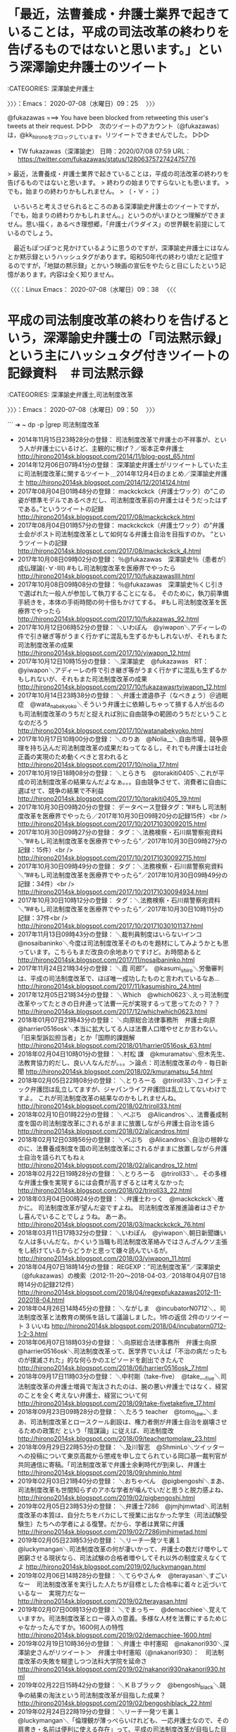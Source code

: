 #+TODO: TODO EDITEING | DONE
* 「最近，法曹養成・弁護士業界で起きていることは，平成の司法改革の終わりを告げるものではないと思います。」という深澤諭史弁護士のツイート
  :LOGBOOK:
  CLOCK: [2020-07-08 水 09:25]--[2020-07-08 水 09:50] =>  0:25
  :END:

:CATEGORIES: 深澤諭史弁護士

〉〉〉：Emacs： 2020-07-08（水曜日）09：25　 〉〉〉

@fukazawas ===> You have been blocked from retweeting this user's tweets at their request.  
▷▷▷　次のツイートのアカウント（@fukazawas）は，@kk_hironoをブロックしています。リツイートできませんでした。 ▷▷▷  

- TW fukazawas（深澤諭史） 日時：2020/07/08 07:59 URL： https://twitter.com/fukazawas/status/1280637572742475776  

> 最近，法曹養成・弁護士業界で起きていることは，平成の司法改革の終わりを告げるものではないと思います。  
> 終わりの始まりですらないとも思います。  
> でも，始まりの終わりかもしれません。  
> （・∀・；）  

　いろいろと考えさせられるところのある深澤諭史弁護士のツイートですが，「でも，始まりの終わりかもしれません。」というのがいまひとつ理解ができません。思い描く，あるべき理想郷，「弁護士パラダイス」の世界観を前提にしているのでしょう。

　最近もぽつぽつと見かけているように思うのですが，深澤諭史弁護士にはなんとか黙示録というハッシュタグがあります。昭和50年代の終わり頃だと記憶するのですが，「地獄の黙示録」とかいう映画の宣伝をやたらと目にしたという記憶があります。内容は全く知りません。

〈〈〈：Linux Emacs： 2020-07-08（水曜日）09：38 　〈〈〈

* 平成の司法制度改革の終わりを告げるという，深澤諭史弁護士の「司法黙示録」という主にハッシュタグ付きツイートの記録資料　＃司法黙示録
  :LOGBOOK:
  CLOCK: [2020-07-08 水 13:02]--[2020-07-08 水 17:29] =>  4:27
  CLOCK: [2020-07-08 水 09:50]
  :END:

:CATEGORIES: 深澤諭史弁護士,司法制度改革

〉〉〉：Emacs： 2020-07-08（水曜日）09：50　 〉〉〉

```
➜  ~ dp -p |grep 司法制度改革
 - 2014年11月15日23時28分の登録： 司法制度改革で弁護士の不祥事が、という人が弁護士にいるけど、主観的に稼げ\nなくなったら不正を働くような人たちがそろっていた業界だったというのだろう\nか？／坂本正幸弁護士 http://hirono2014sk.blogspot.com/2014/11/blog-post_65.html
 - 2014年12月06日07時41分の登録： 深澤諭史弁護士がリツイートしていた主に司法制度改革に関するツイート\n＿2014年12月4日のまとめ／深澤諭史弁護士 http://hirono2014sk.blogspot.com/2014/12/2014124.html
 - 2017年08月04日01時48分の登録： mackckckck（弁護士ワック）の”この姿が標準モデルであるべきだし、司法制度改革前の弁護士はそうだったはずである。”というツイートの記録 http://hirono2014sk.blogspot.com/2017/08/mackckckck.html
 - 2017年08月04日01時57分の登録： mackckckck（弁護士ワック）の”弁護士会がポスト司法制度改革として如何なる弁護士自治を目指すのか。 ”というツイートの記録 http://hirono2014sk.blogspot.com/2017/08/mackckckck_4.html
 - 2017年10月08日09時02分の登録： ％@fukazawas　深澤諭史％（患者が）成仏理論(･∀･llll) #もし司法制度改革を医療界でやったら http://hirono2014sk.blogspot.com/2017/10/fukazawasllll.html
 - 2017年10月08日09時08分の登録： ％@fukazawas　深澤諭史％くじ引きで選ばれた一般人が参加して執刀することになる。 そのために，執刀前準備手続きを，本体の手術時間の何十倍もかけてする。 #もし司法制度改革を医療界でやったら http://hirono2014sk.blogspot.com/2017/10/fukazawas_92.html
 - 2017年10月12日06時52分の登録： ＼いわぽん　@yiwapon＼アディーレの件で引き継ぎ等がうまく行かずに混乱も生ずるかもしれないが、それもまた司法制度改革の成果 http://hirono2014sk.blogspot.com/2017/10/yiwapon_12.html
 - 2017年10月12日10時15分の登録： ＼深澤諭史　@fukazawas　RT：　@yiwapon＼アディーレの件で引き継ぎ等がうまく行かずに混乱も生ずるかもしれないが、それもまた司法制度改革の成果 http://hirono2014sk.blogspot.com/2017/10/fukazawasrtyiwapon_12.html
 - 2017年10月14日23時38分の登録： ＼弁護士渡邉恭子（なべきょう）＠過眠症　@wata_nabekyo_ko＼そういう弁護士に依頼しちゃって損する人が出るのも司法制度改革のうちだと捉えれば別に自由競争の範囲のうちだということなのだろう http://hirono2014sk.blogspot.com/2017/10/watanabekyoko.html
 - 2017年10月17日10時00分の登録： ＼のりあ　@Nolia__＼自由市場，競争原理を持ち込んだ司法制度改革の成果だねってなるし，それでも弁護士は社会正義の実現のため動くべきと言われると http://hirono2014sk.blogspot.com/2017/10/nolia_17.html
 - 2017年10月19日18時08分の登録： ＼とらきち　@torakiti0405＼これが平成の司法制度改革の結果なんだよなぁ。。。自由競争させて、消費者に自由に選ばせて、競争の結果で不利益 http://hirono2014sk.blogspot.com/2017/10/torakiti0405_19.html
 - 2017年10月30日09時20分の登録： データベース登録タグ：”##もし司法制度改革を医療界でやったら／2017年10月30日09時20分の記録15件）<br /> http://hirono2014sk.blogspot.com/2017/10/20171030092015.html
 - 2017年10月30日09時27分の登録： タグ：＼法務検察・石川県警察宛資料＼”##もし司法制度改革を医療界でやったら”／2017年10月30日09時27分の記録：15件）<br /> http://hirono2014sk.blogspot.com/2017/10/20171030092715.html
 - 2017年10月30日09時49分の登録： タグ：＼法務検察・石川県警察宛資料＼”##もし司法制度改革を医療界でやったら”／2017年10月30日09時49分の記録：34件）<br /> http://hirono2014sk.blogspot.com/2017/10/20171030094934.html
 - 2017年10月30日10時12分の登録： タグ：＼法務検察・石川県警察宛資料＼”##もし司法制度改革を医療界でやったら”／2017年10月30日10時11分の記録：37件<br /> http://hirono2014sk.blogspot.com/2017/10/20171030101137.html
 - 2017年11月13日09時43分の登録： ＼裁判員制度はいらないインコ　@nosaibaninko＼今度は司法制度改革そのものを題材にしてみようかとも思っています。こちらもまだ改良の余地ありですけど。お時間あると http://hirono2014sk.blogspot.com/2017/11/nosaibaninko.html
 - 2017年11月24日21時34分の登録： ＼霞 司郎㌥　@kasumi_shiro＼労働審判は、平成の司法制度改革で、ほぼ唯一成功したものと言われているなあ… http://hirono2014sk.blogspot.com/2017/11/kasumishiro_24.html
 - 2017年12月05日21時34分の登録： ＼Which　@which0623＼えっ司法制度改革やってたときの日弁連って法曹一元が実現するって思ってたの？？？ http://hirono2014sk.blogspot.com/2017/12/whichwhich0623.html
 - 2018年01月07日21時43分の登録： ＼向原総合法律事務所　弁護士向原　@harrier0516osk＼本当に拡大してる人は法曹人口増やせとか言わない。\n司法制度改革では「旧来型訴訟担当者」とか「国際的課題解 http://hirono2014sk.blogspot.com/2018/01/harrier0516osk_63.html
 - 2018年02月04日10時01分の登録： ＼村松 謙　@kmuramatsu＼但木先生、法教育協力的だし、良い人なんだが。。。＞論点：司法制度改革の今 - 毎日新聞 http://hirono2014sk.blogspot.com/2018/02/kmuramatsu_54.html
 - 2018年02月05日22時08分の登録： ＼とりろーる　@triroll33＼コインチェック弁護団は乱立してますが、ジャパンライフ弁護団は乱立してないわけですよ。 これが司法制度改革の結果なのかもしれませんね。 http://hirono2014sk.blogspot.com/2018/02/triroll33.html
 - 2018年02月10日01時22分の登録： ＼ぺぷち　@Alicandros＼\n\n教育なんて将来の人材を左右する点において自治の根幹なのに、法曹養成制度を国の司法制度改革にされるがままに放置しながら弁護士自治を語ら http://hirono2014sk.blogspot.com/2018/02/alicandros.html
 - 2018年02月12日03時56分の登録： ＼ぺぷち　@Alicandros＼自治の根幹なのに、法曹養成制度を国の司法制度改革にされるがままに放置しながら弁護士自治を語られてもねぇ http://hirono2014sk.blogspot.com/2018/02/alicandros_12.html
 - 2018年02月22日19時28分の登録： ＼とりろーる　@triroll33＼\n\n司法制度改革で多様な弁護士が誕生する理想世界を夢に描いていたとして、その多様な弁護士像を実現するには会費が高すぎるとは考えなかった http://hirono2014sk.blogspot.com/2018/02/triroll33_22.html
 - 2018年03月04日00時24分の登録： ＼弁護士わっく　@mackckckck＼確かに。 司法制度改革が望んだ姿ですよね。 司法制度改革推進論者はさぞかし喜んでいることでしょうね。 あーあ。 http://hirono2014sk.blogspot.com/2018/03/mackckckck_76.html
 - 2018年03月11日17時32分の登録： ＼いわぽん　@yiwapon＼朝日新聞嫌いな人は多いんだな。かくいう当職も司法制度改革絡みではさんざんクソ主張をし続けているからどうかと思って嫌々読んでいるが。 http://hirono2014sk.blogspot.com/2018/03/yiwapon_11.html
 - 2018年04月07日18時14分の登録： REGEXP：”司法制度改革”／深澤諭史（@fukazawas）の検索（2012-11-20〜2018-04-03／2018年04月07日18時14分の記録212件） http://hirono2014sk.blogspot.com/2018/04/regexpfukazawas2012-11-202018-04.html
 - 2018年04月26日14時45分の登録： ＼ながしま　@incubatorN0712＼\n\n今日の大学院では、司法制度改革と法教育の関係を話して議論しました。\n1件の返信 2件のリツイート 3 いいね\n http://hirono2014sk.blogspot.com/2018/04/incubatorn0712-1-2-3.html
 - 2018年06月07日18時03分の登録： ＼向原総合法律事務所　弁護士向原　@harrier0516osk＼司法制度改革って、医学界でいえば「不治の病だったものが撲滅された」的な何らかのエピソードを創出できたんで http://hirono2014sk.blogspot.com/2018/06/harrier0516osk_7.html
 - 2018年09月17日11時03分の登録： ＼中村剛（take-five）　@take___five＼司法制度改革の弁護士増員で淘汰されたのは、腕の悪い弁護士ではなく、経営のことを全く考えない弁護士、経営について何 http://hirono2014sk.blogspot.com/2018/09/take-fivetakefive_17.html
 - 2018年09月23日09時28分の登録： ＼たろう teacher　@tomo_law_＼まあ、司法制度改革とロースクール創設は、権力者側が弁護士自治を崩壊させるための政策だ という「陰謀論」に従えば、司法制度改 http://hirono2014sk.blogspot.com/2018/09/teachertomolaw_23.html
 - 2018年09月29日22時53分の登録： ＼及川智志　@ShminLo＼ツイッターへの投稿について東京高裁から懲戒を申し立てられている岡口基一裁判官が共同通信に寄稿。「司法制度改革で弁護士余剰時代が到来し、弁護士 http://hirono2014sk.blogspot.com/2018/09/shminlo.html
 - 2019年02月03日21時40分の登録： ＼おちゃべん　@pigbengoshi＼まあ、司法制度改革も世間知らずのアホな学者が噛んでいだと思うと脱力感よね、 http://hirono2014sk.blogspot.com/2019/02/pigbengoshi.html
 - 2019年02月05日23時53分の登録： ＼弁護士7286　@jmjhjmwtad＼司法制度改革の本質は、自分たちをバカにして授業に出なかった学生（司法試験受験生）たちへの学者による復讐。だから、学者は異常に弁護 http://hirono2014sk.blogspot.com/2019/02/7286jmjhjmwtad.html
 - 2019年02月05日23時53分の登録： ＼リーチ一発ツモ裏１　@luckymangan＼司法制度改革の何が凄いかって、弁護士の数だけ増やして困窮させる現状なら、司法試験の合格者増やしてそれ以外の制度変えなくてよ http://hirono2014sk.blogspot.com/2019/02/luckymangan.html
 - 2019年02月06日14時28分の登録： ＼てらやさん☆　@terayasan＼すごいなー　司法制度改革を実行した人たちが目標とした合格率に着々と近づいているなー　実現力だなー http://hirono2014sk.blogspot.com/2019/02/terayasan.html
 - 2019年02月07日00時13分の登録： ＼でまっちー　@demacchiee＼覚えていますか。司法制度改革とロー導入の意義。多様な人材を法曹にするためじゃなかったんですか。\n\n今年のロー入学者1600何人の特性 http://hirono2014sk.blogspot.com/2019/02/demacchiee-1600.html
 - 2019年02月19日10時36分の登録： ＼弁護士 中村憲昭　@nakanori930＼深澤諭史さんがリツイート＞　弁護士中村憲昭（@nakanori930）：　司法制度改革の失敗を糊塗しつつ法科大学院を延命さ http://hirono2014sk.blogspot.com/2019/02/nakanori930nakanori930.html
 - 2019年02月22日15時42分の登録： ＼ＫＢブラック　@bengoshi_black＼競争の結果の淘汰という司法制度改革が目指した成果？ http://hirono2014sk.blogspot.com/2019/02/bengoshiblack_22.html
 - 2019年02月24日22時19分の登録： ＼リーチ一発ツモ裏１　@luckymangan＼「倫理観が薄っぺらいけれども、一応弁護士なので、その肩書き・名前は便利に使える存在」って、平成の司法制度改革が目指した目的 http://hirono2014sk.blogspot.com/2019/02/luckymangan_24.html
 - 2019年03月01日03時36分の登録： ＼ルート６６（元ルパン３世）　@Route66_LP3＼リスク管理のプロ集団であれば、司法制度改革はこんなことになってないのでは… http://hirono2014sk.blogspot.com/2019/03/route66lp3.html
 - 2019年03月02日20時19分の登録： ＼坂本正幸　@sakamotomasayuk＼司法制度改革で弁護士会が求めたものは法曹一元\n裁判官は弁護士から\nみんな最初は弁護士になるんだ、という制度だったことを認識し http://hirono2014sk.blogspot.com/2019/03/sakamotomasayuk_61.html
 - 2019年03月06日13時28分の登録： ＼オタ弁さん　@otalawyer＼20xx年。法科大学院は姿を消し、新たな司法制度改革として新々司法試験が導入された。受験資格は特に定められておらず誰でも受験できた。試 http://hirono2014sk.blogspot.com/2019/03/otalawyer20xx.html
 - 2019年04月12日20時05分の登録： REGEXP：”司法制度改革．＊崩壊”／データベース登録済みツイート：2019年04月12日20時04分の記録：ユーザ・投稿：4／4件 http://hirono2014sk.blogspot.com/2019/04/regexp20190412200444.html
 - 2019年05月06日14時30分の登録： ＼深澤諭史　@fukazawas＼（＾ω＾）実は司法制度改革審議会（佐藤幸治座長）では、司法修習の貸与制の他に提案してた制度があったんだお。\n（＊・∀・）え？給費制維持！ http://hirono2014sk.blogspot.com/2019/05/fukazawas_13.html
 - 2019年05月09日22時20分の登録： ＼ピピピーッ　@O59K2dPQH59QEJx＼ロースクールを卒業して弁護士にならない小室さんを批判する人は、ピロシに司法制度改革の理念を教えてもらうべき。 http://hirono2014sk.blogspot.com/2019/05/o59k2dpqh59qejx_9.html
 - 2019年06月07日20時37分の登録： ＼浜木綿弁右衛門　@leplusallez＼法寺マンセー系司法制度改革最右翼\n憲法ポエム系\nモノ言う系\n前の事務総長\n大阪の大御所\n名古屋の人\n\nもう当職はでぽん先生に入 http://hirono2014sk.blogspot.com/2019/06/leplusallez_7.html
 - 2019年06月17日00時39分の登録： ＼坂本正幸　@sakamotomasayuk＼司法制度改革のために新人弁護士が食えなくなった、ベテランはなぜ俺に仕事を回さない、と恨み言を言い続けている人がまともなことを http://hirono2014sk.blogspot.com/2019/06/sakamotomasayuk_17.html
 - 2019年06月19日00時52分の登録： ％@uwaaaa　サイ太％司法制度改革によって弁護士が急増すること，弁護士特約の普及によって交通事故訴訟が急増することは，容易に予想されうる事態なのであって，実際に急増し http://hirono2014sk.blogspot.com/2019/06/uwaaaa_70.html
 - 2019年07月01日08時31分の登録： ＼えきなんローヤー?　@ekinan_lawyer＼司法制度改革で「成仏」とか偉い人が言い、流布されてるような現状。\n\nそして、「谷間世代」なんて、名実共に屈辱なわけでさ http://hirono2014sk.blogspot.com/2019/07/ekinanlawyer.html
 - 2019年07月07日13時55分の登録： ＼深澤諭史　@fukazawas＼司法制度改革審議会意見書では、制度を生かすものは人である、ということを高らかに謳っているけれども、人一人がどういう行動をするのだろうか、 http://hirono2014sk.blogspot.com/2019/07/fukazawas_7.html
 - 2019年07月31日23時22分の登録： ＼坂本正幸　@sakamotomasayuk＼裁判官不信\nがスタートなので、それ以降どうなるかは考えていなかった\nというのが司法制度改革でこれが入った理由と現状 http://hirono2014sk.blogspot.com/2019/07/sakamotomasayuk_71.html
 - 2019年08月01日02時30分の登録： ＼深澤諭史　@fukazawas＼成仏 - Wikipedia\n法律家の間では、司法制度改革に伴い若い弁護士が経済的に困窮したり廃業したりする現象を成仏と表現することが広 http://hirono2014sk.blogspot.com/2019/08/fukazawas-wikipedia.html
 - 2019年08月17日17時53分の登録： ＼裁判員制度はいらないインコ　@nosaibaninko＼返信先: \n@fukazawas\nさん\n司法制度改革、「これでは優秀な人材が集まりませんよ」と言われた某最高裁長 http://hirono2014sk.blogspot.com/2019/08/nosaibaninko-fukazawas.html
 - 2019年08月20日20時14分の登録： ＼サイ太　@uwaaaa＼司法制度改革が産み出した狂気こと「虎ノ門法経塾 」のことについては未来永劫語り継いでいきたいと思います。\n\n塾生の活動 | 虎ノ門法経塾  http://hirono2014sk.blogspot.com/2019/08/uwaaaa_20.html
 - 2019年10月10日07時38分の登録： ＼えきなんローヤー?　@ekinan_lawyer＼しっかし、司法制度改革の甘い罠にすでに引っかかってるんだよなー。ローに入学するあたりが。\n\n諸行無常やな… http://hirono2014sk.blogspot.com/2019/10/ekinanlawyer.html
 - 2019年11月06日11時03分の登録： ＼ごしべんせんせー　@mackckckck＼稼ぐ弁護士は良い弁護士、稼げない弁護士は悪い弁護士、これが司法制度改革の定理。\n\n市民には質の良し悪しは判断できないのに、質の http://hirono2014sk.blogspot.com/2019/11/mackckckck_6.html
 - 2019年11月28日18時17分の登録： ＼平　裕介　@YusukeTaira＼司法制度改革の総括（一部の方々でする）では、かえって弁護士費用が割高になりましたというコメントは出ないでしょうね。そもそも関心がなさ http://hirono2014sk.blogspot.com/2019/11/yusuketaira_28.html
 - 2019年11月28日20時25分の登録： ＼弁護士7286　@jmjhjmwtad＼司法制度改革って、あれ単に弁護士が儲けすぎやろ、っていうものに過ぎなかったんやろね。んで、弁護士が儲けすぎやろっていう感覚は、今 http://hirono2014sk.blogspot.com/2019/11/7286jmjhjmwtad_6.html
 - 2019年11月29日09時57分の登録： ＼中村剛（take-five）　@take___five＼弁護士費用を安くするために司法制度改革が行われたのかは知らないけど、昔ながらの旧弁護士報酬基準ってかなり安く、あ http://hirono2014sk.blogspot.com/2019/11/take-fivetakefive_29.html
 - 2019年12月19日21時55分の登録： REGEXP：”司法制度改革”／深澤諭史（@fukazawas）の検索（2012-11-20〜2019-08-17／2019年12月19日21時55分の記録225件） http://hirono2014sk.blogspot.com/2019/12/regexpfukazawas2012-11-202019-08.html
 - 2020年01月23日01時27分の登録： ＼モトケン　@motoken_tw＼この話は、私が司法制度改革の問題として、一部を変えた場合にその影響が全体に及ぶ、と言ってることと全く同じ。\n引用ツイート\n http://hirono2014sk.blogspot.com/2020/01/motokentw_23.html
 - 2020年02月16日20時06分の登録： ＼モトケン　@motoken_tw＼司法制度改革以前から多様な人材は確保されてるよ。\n例えば、私と同期の（誰か来たようだ。。 http://hirono2014sk.blogspot.com/2020/02/motokentw_20.html
 - 2020年06月14日20時52分の登録： ＼戸舘圭之/弁護士/袴田事件弁護団　@todateyoshiyuki＼法テラス特措法、いまあがってる批判の声を突き詰めていけば、高山俊吉先生はじめとする司法制度改革反対派 http://hirono2014sk.blogspot.com/2020/06/todateyoshiyuki.html
 - 2020年06月25日09時50分の登録： ＼7286　@jmjhjmwtad＼素人を腹話術人形にして、自分に利益誘導したい悪い大人がいるということ。司法制度改革で散々見られたパターン。 http://hirono2014sk.blogspot.com/2020/06/7286jmjhjmwtad_25.html
 - 2020年06月26日09時32分の登録： ＼Document35　@document35＼弁護士と自由競争が話題になると司法制度改革による増員に言及されるけど、あれは「競争を促進しよう論」ではなく、「需要が増える http://hirono2014sk.blogspot.com/2020/06/document35document35_26.html
```

　コピペしたあとになって気がついたのですが，「司法制度改革」で検索を実行していたようです。「dp -p |grep 司法制度改革 |wc -l」というコマンドの実行結果は66件。1件のデータ内に改行を含ませていないのでそのまま該当データの件数になります。

```
➜  ~ dp -p |grep 司法黙示録
 - 2019年03月01日13時15分の登録： ＼深澤諭史　@fukazawas＼「日本弁護士連合会臨時総会。まもなく、開始です・・・・！」\n#司法黙示録\n#日弁連臨時総会\n\n0件の返信 0件のリツイート 0 いいね\n http://hirono2014sk.blogspot.com/2019/03/fukazawas-0-0-0.html
 - 2019年09月10日16時13分の登録： オープンだ・・！受験生達を招いての狂乱の宴。\n合格発表の幕が上がる・・！\n\n#司法黙示録 http://hirono2014sk.blogspot.com/2019/09/blog-post_68.html
 - 2020年01月08日13時45分の登録： ＼深澤諭史　@fukazawas＼オープンだっ・・・・！！！\n日弁連の将来を決める2年に一度の大勝負、日弁連会長選挙・・・！！ #司法黙示録 http://hirono2014sk.blogspot.com/2020/01/fukazawas-2.html
 - 2020年03月11日16時27分の登録： ＼深澤諭史　@fukazawas＼再投票日当日・・・。場は、異常に煮詰まっていた・・・。\nやがて誘う・・・。候補者たちを、人智及ばぬ裁きの場へと・・・・！！\n#司法黙示録 http://hirono2014sk.blogspot.com/2020/03/fukazawas_31.html
 - 2020年05月21日10時34分の登録： ＼深澤諭史　@fukazawas＼嘘丸出しの答弁でも・・・ 人は・・・ そこにポストや利権があればついてくる・・・! #司法黙示録 http://hirono2014sk.blogspot.com/2020/05/fukazawas_21.html
 - 2020年05月21日10時35分の登録： ＼深澤諭史　@fukazawas＼ねじ曲げられねえんだっ・・！！ 自分が死ぬことと・・・， 検察庁法に定められた定年はよっ・・・！！！！ #司法黙示録 http://hirono2014sk.blogspot.com/2020/05/fukazawas_41.html
 - 2020年06月28日23時15分の登録： ＼深澤諭史　@fukazawas＼弁護士に対して、長文ＤＭで、黙らせようとする考えが、そもそも論外なのだ！ #司法黙示録 http://hirono2014sk.blogspot.com/2020/06/fukazawas_28.html
 - 2020年07月08日09時45分の登録： REGEXP：”司法黙示録”／深澤諭史（@fukazawas）の検索（2014-01-24〜2020-06-30／2020年07月08日09時45分の記録354件） http://hirono2014sk.blogspot.com/2020/07/regexpfukazawas2014-01-242020-06_8.html
```

　すでに2,3度，「司法黙示録」をキーワードにまとめ記事を作成していると思っていたのですが，結果にはさきほど作成したばかりの「（2014-01-24〜2020-06-30／2020年07月08日09時45分の記録354件）」しか見当たらないようです。

-30／2020年07月08日09時45分の記録354件） http://hirono2014sk.blogspot.com/2020/07/regexpfukazawas2014-01-242020-06_8.html

　最近，パソコンの処理能力不足のためなのか，まとめ記事の埋め込みツイートのデザインが表示されないことが多くなっています。Firefoxに変えるとすぐに表示されることもあるのですが，JavaScriptの処理に軽いバグや負担が掛かっているのかと想像したりしています。

　Firefoxで同じページを開くと，同じく埋め込みツイートが表示されなかったのですが，急にパソコンの動きが重く，マウスの動きも不安定になって，Google Chromeを終了させると，すぐにFirefoxで埋め込みツイートが表示されました。やはり処理能力不足のようです。

 - （002／382） TW fukazawas（深澤諭史） 日時： 2014-01-24 09:28:00 +0900 URL： https://twitter.com/fukazawas/status/426511734338105344

> 多様な法曹志願者に，受験資格を与える我々が悪党なわけがない。
> 我々は，皆さんに，司法試験合格という未曾有の大チャンスを与えているのです。
> 数百万の負債を抱えることなど，このチャンスに比べれば安いもの。ロー制度は非常にリーズナブル，良心的制度でございます。 #司法黙示録 

 - （009／382） TW fukazawas（深澤諭史） 日時： 2014-02-08 23:28:00 +0900 URL： https://twitter.com/fukazawas/status/432158895516037120

> もはや破綻しているのに…。まだ，そんなことを…！生来の詐欺師っ…！筋金入りだ…！起こせるぜ…！カルトな宗教っ…！
> #司法黙示録 #法の光教団 

　#法の光教団 というハッシュタグは余り見覚えのないものですが，法の光というのは法テラスを揶揄する言い回しなのかもしれません。割とよく見かけた時期があり，それらしい内容のツイートもありました。他に，法寺，とする法クラのツイートがあります。成仏と対なのでしょう。

 - （010／382） TW fukazawas（深澤諭史） 日時： 2014-04-03 17:29:00 +0900 URL： https://twitter.com/fukazawas/status/451637604715229184

> 見ての通りだ，見ての通り，法科大学院制度を続けると，法曹志望者も学生も，法曹界も，痛む！
>
> だが，わしは痛まない！
>
> #司法黙示録 

 - （018／382） TW fukazawas（深澤諭史） 日時： 2014-04-07 23:41:00 +0900 URL： https://twitter.com/fukazawas/status/453180864998813696

> 勾留満期まで，黙秘しておけばええんちゃう？
>
> #司法黙示録 

　これはちょっと見覚えのなかった深澤諭史弁護士のツイートになりますが，勾留での取調べを皮肉り，それに黙秘権を使っているようです。2014年4月7日のツイートとなっているので，大分の件や，名古屋の喫茶店女性店員死体遺棄事件より前になるのかもしれません。

▶▶▶　kk_hironoのリツイート　▶▶▶  

- RT kk_hirono（刑事告発・非常上告＿金沢地方検察庁御中）｜yoshikawayusaku（吉川　雄策） 日時：2020-07-08 10:30／2017/11/16 18:20 URL： https://twitter.com/kk_hirono/status/1280675661191852033 https://twitter.com/yoshikawayusaku/status/931089458434162688  

> 大分県別府市の女性殺害事件で、 36歳長男を殺人の疑いで再逮捕  民家で住人の山野佐知子さんが死亡しているのが見つかった事件で、大分県警はが再逮捕。した。認否については「黙秘します」と供述しています。尾形記者の取材。https://t.co/3MM58Rx2JJ  

▶▶▶　kk_hironoのリツイート　▶▶▶  

- RT kk_hirono（刑事告発・非常上告＿金沢地方検察庁御中）｜TOS_hodo（TOS報道部） 日時：2020-07-08 10:30／2017/11/22 19:33 URL： https://twitter.com/kk_hirono/status/1280675695203463168 https://twitter.com/TOS_hodo/status/933282185917775872  

> 転落女性のバッグ隠した罪　被告の男は黙秘: 　平成29年7月、大分市都町のビルで転落死していた女性の手提げバッグなどを隠して放置したとされる男の初公判が22日に大分地裁で開かれ男は起訴内容について黙秘しました。… https://t.co/Ztbw38tttZ  

▶▶▶　kk_hironoのリツイート　▶▶▶  

- RT kk_hirono（刑事告発・非常上告＿金沢地方検察庁御中）｜YahooNewsTopics（Yahoo!ニュース） 日時：2020-07-08 10:31／2019/01/25 13:27 URL： https://twitter.com/kk_hirono/status/1280675728317546496 https://twitter.com/YahooNewsTopics/status/1088654508408750080  

> 【娘の最後話して 黙秘権に苦悩】 https://t.co/q85VpzlafS  2017年、大分市の女性が遺体で見つかった事件で、死亡直前まで一緒にいた男性が裁判などで経緯を説明しないため精神的苦痛を受けたとして両親が提訴。「娘の最後を話してほしい」。  

〈〈〈：Linux Emacs： 2020-07-08（水曜日）10：31 　〈〈〈

〉〉〉：Emacs： 2020-07-08（水曜日）13：02　 〉〉〉

- RT hirono_hideki（奉納＼さらば弁護士鉄道・泥棒神社の物語）｜yuki_k1（YUKI　Keiichi） 日時：2018/07/01 00:39／2018/06/26 19:22 URL： https://twitter.com/hirono_hideki/status/1013084620252827651 https://twitter.com/yuki_k1/status/1011555204225888256

> RT @yuki_k1: 被疑者・被告人の「黙秘権」は強力な権力を用いて捜査する警察・検察への数少ない防御手段であって、「被害者の知る権利」という副次的な価値を根拠に疑問を呈するのはちょっとな～。  
> ／なぜ名古屋の漫画喫茶店スタッフは死んだのか。被告が「黙る」ことで分からなくなる…  

@hirono_hideki ===> You have been blocked from retweeting this user's tweets at their request.  
▷▷▷　次のツイートのアカウント（@hirono_hideki）は，@kk_hironoをブロックしています。リツイートできませんでした。 ▷▷▷  

▶▶▶　kk_hironoのリツイート　▶▶▶  

- RT kk_hirono（刑事告発・非常上告＿金沢地方検察庁御中）｜hirono_hideki（奉納＼さらば弁護士鉄道・泥棒神社の物語） 日時：2020-07-08 14:23／2018/11/15 09:52 URL： https://twitter.com/kk_hirono/status/1280734327735676928 https://twitter.com/hirono_hideki/status/1062871033110118400  

> “依頼者は５か月の間、全てを黙秘で通しており、今更、供述に転じる見込みなど、ないと断じて良い。 では、令状担当裁判官は、何を考えて、「被疑者取調未了」が勾留延長を正当化すると考えたのだろうか。” / “黙秘と勾留延長|名古屋市中…” https://t.co/vW5Uq4i27Q  

▶▶▶　kk_hironoのリツイート　▶▶▶  

- RT kk_hirono（刑事告発・非常上告＿金沢地方検察庁御中）｜hirono_hideki（奉納＼さらば弁護士鉄道・泥棒神社の物語） 日時：2020-07-08 14:23／2018/11/15 10:07 URL： https://twitter.com/kk_hirono/status/1280734354763739138 https://twitter.com/hirono_hideki/status/1062874713301573632  

> 1件のコメント https://t.co/PHT1G0kFbT “『黙秘の壁 名古屋・漫画喫茶従業員はなぜ死んだのか』への批判を巡って。 高橋正人弁護士との対話(藤井誠二) - 個人 - Yahoo!ニュース” https://t.co/yqb7NQ6KDm  

　> ／なぜ名古屋の漫画喫茶店スタッフは死んだのか。被告が「黙る」ことで分からなくなる…

▶▶▶　kk_hironoのリツイート　▶▶▶  

- RT kk_hirono（刑事告発・非常上告＿金沢地方検察庁御中）｜hirono_hideki（奉納＼さらば弁護士鉄道・泥棒神社の物語） 日時：2020-07-08 14:27／2019/07/29 23:22 URL： https://twitter.com/kk_hirono/status/1280735273974812673 https://twitter.com/hirono_hideki/status/1155846079423733762  

> 『黙秘の壁 名古屋・漫画喫茶従業員はなぜ死んだのか』への批判を巡って。 松原拓郎弁護士との対話(藤井誠二) - 個人 - Yahoo!ニュース https://t.co/ew4QZmdqwH 　ブロックされている野田政仁弁護士の名前も出てきたが、率直に読む気にならない。  

　@hirono_hideki 野田政仁弁護士となっているのは，野田隼人弁護士の間違い。

　時刻は16時51分になります。さきほど宇出津新港の買い物から戻ったのですが，買い忘れがあったので今日，2回，同じ宇出津新港に行くことになりました。かなり珍しいことです，午後は晴れ間もあって雨の心配はない感じですが，昼前に向かったときは小雨が降っていました。

 - 2020年07月08日09時45分の登録： REGEXP：”司法黙示録”／深澤諭史（@fukazawas）の検索（2014-01-24〜2020-06-30／2020年07月08日09時45分の記録354件） http://hirono2014sk.blogspot.com/2020/07/regexpfukazawas2014-01-242020-06_8.html

　354件のツイートというのは数が多すぎます。最近のものから目を通し，これはというものを掲載してご紹介したいと思います。１つの弁護士現象の実態，現実です。

 - （353／354） TW fukazawas（深澤諭史） 日時： 2020-06-28 19:11:00 +0900 URL： https://twitter.com/fukazawas/status/1277182928758300673

> 弁護士に対して、長文ＤＭで、黙らせようとする考えが、そもそも論外なのだ！
> #司法黙示録 https://t.co/WZPkBQosmb

 - （349／354） TW fukazawas（深澤諭史） 日時： 2020-06-13 13:17:00 +0900 URL： https://twitter.com/fukazawas/status/1271657886691688448

> これ以上法テラスの範囲を拡大だと！？ふざけるな！
> 「ククク・・・。日弁連の要望により法テラスの適用範囲を拡大する法案を提出する我々野党が悪党な訳がない。」
> 「我々は、日弁連の要望に従っただけです。法テラスは非常にリーズナブル、良心的制度でございます・・！」
> #司法黙示録 

 - （348／354） TW fukazawas（深澤諭史） 日時： 2020-06-13 13:15:00 +0900 URL： https://twitter.com/fukazawas/status/1271657429013417984

> 成仏だろうが・・・！
> これ以上、日弁連の要望で、法テラスの適用範囲を拡大したら・・・！
> 俺たちはみんな成仏だろうが・・・！！
> #司法黙示録 

 - （346／354） TW fukazawas（深澤諭史） 日時： 2020-05-22 14:35:00 +0900 URL： https://twitter.com/fukazawas/status/1263705124146278402

> ひどい・・ひどすぎる・・！こんな話があるかっ・・！
> 努力の果て，やっとの思いで官邸と仲良しになれたのに・・
> 麻雀っ・・！あの賭け麻雀がもぎとってしまった・・！
> せっかく手にした彼の希望・・！検事総長の椅子をっ・・！
> #司法黙示録 

 - （345／354） TW fukazawas（深澤諭史） 日時： 2020-05-21 10:11:00 +0900 URL： https://twitter.com/fukazawas/status/1263276228640772098

> まだだよ・・。まだ定年になっていない。
> まだまだ退職しない・・！検事総長の椅子が見えるまで。
> 定年を超えていく・・！野党共が完全に諦めるまで・・。
> 検事総長になった後は，証拠も残さない・・！！
> #司法黙示録 

 - （344／354） TW fukazawas（深澤諭史） 日時： 2020-05-21 10:09:00 +0900 URL： https://twitter.com/fukazawas/status/1263275779359567872

> 魂の乗った法解釈・・。
> そういう解釈を議事録も作らずに閣議決定だけでひっくり返すこと。
> それはまるで，法律の心を喰らうようだ・・。
> この世じゃ，法律の心が一番うまいんだ・・
> #司法黙示録 

 - （343／354） TW fukazawas（深澤諭史） 日時： 2020-05-21 10:08:00 +0900 URL： https://twitter.com/fukazawas/status/1263275393773010944

> 嘘丸出しの答弁でも・・・
> 人は・・・
> そこにポストや利権があればついてくる・・・!
> #司法黙示録 

 - （337／354） TW fukazawas（深澤諭史） 日時： 2020-05-10 11:18:00 +0900 URL： https://twitter.com/fukazawas/status/1259306860835815425

> 政府「法律なんか誰が守るか！あれは私と私のお友達が、下々を支配するために使う道具なんずよ！
> なんで、私たちがこんなものを守らないといけないざんすか！訳のわかない制度ざんすよ！法律は！」
> #司法黙示録
> #検察庁法改正案に抗議します 

 - （329／354） TW fukazawas（深澤諭史） 日時： 2020-01-08 12:07:00 +0900 URL： https://twitter.com/fukazawas/status/1214745494305431552

> オープンだっ・・・・！！！
> 日弁連の将来を決める2年に一度の大勝負、日弁連会長選挙・・・！！ #司法黙示録 

 - （326／354） TW fukazawas（深澤諭史） 日時： 2019-12-10 16:52:00 +0900 URL： https://twitter.com/fukazawas/status/1204307818108473344

> 修習生君は，これまで気持ちよく修習をしてきた。
> 常に新しいことを学び，順調に帆をあげているよう・・。
> 修習先でごちそうになる食事もうまかったろう・・。
> しかし，ここからは違う，変わるよ何もかも。
>
> ここから先の実務は地獄の淵を通る・・！
> ＨＥＬＬ　ＥＤＧＥ　ＲＯＡＤ
> #司法黙示録 

 - （315／354） TW fukazawas（深澤諭史） 日時： 2019-07-14 12:52:00 +0900 URL： https://twitter.com/fukazawas/status/1150251589342384129

> ハンセン氏病事件について，控訴はしない・・・しない・・・が・・・。
> それは，国の責任を認めたものではない・・・！
> そのことを，国民諸君は，どうか忘れないで頂きたい・・！
> つまり，我々がその気になれば，他の患者は一切救済しないことも可能だろう・・ということ・・！
> #司法黙示録 

　深澤諭史弁護士のツイートに「ハンセン病」が出てきたところで打ち切りたいと思います。きりがないので。

〈〈〈：Linux Emacs： 2020-07-08（水曜日）17：14 　〈〈〈

* 川沿いの国道41号線が崩落したという岐阜県下呂市のニュース，ずっと名古屋から長野県松本市に向かう国道19号線沿いと勘違いしていた件
  :LOGBOOK:
  CLOCK: [2020-07-08 水 17:29]
  :END:

:CATEGORIES: 中西運輸商,金沢市場輸送

〉〉〉：Emacs： 2020-07-08（水曜日）17：29　 〉〉〉

▶▶▶　kk_hironoのリツイート　▶▶▶  

- RT kk_hirono（刑事告発・非常上告＿金沢地方検察庁御中）｜akichanenjoy（【公式】あなたに良いことが起きるTw） 日時：2020-07-08 17:32／2020/07/08 08:37 URL： https://twitter.com/kk_hirono/status/1280781827066572801 https://twitter.com/akichanenjoy/status/1280647115161526272  

> これがこう  #飛騨川氾濫 #記録的大雨 #特別警報  #避難勧告 #これがこう https://t.co/qpgBGaerG2  

▶▶▶　kk_hironoのリツイート　▶▶▶  

- RT kk_hirono（刑事告発・非常上告＿金沢地方検察庁御中）｜akichanenjoy（【公式】あなたに良いことが起きるTw） 日時：2020-07-08 17:32／2020/07/08 11:17 URL： https://twitter.com/kk_hirono/status/1280781882225876992 https://twitter.com/akichanenjoy/status/1280687433013579777  

> この大雨特別警報の中橋を渡る 名鉄3500系が幻想的だわ。 かっこいい。  #飛騨川氾濫 #記録的大雨 #特別警報  #避難勧告 #これがこう  #名鉄 https://t.co/e3nuatyF8V  

▶▶▶　kk_hironoのリツイート　▶▶▶  

- RT kk_hirono（刑事告発・非常上告＿金沢地方検察庁御中）｜taiyamann10（クソノヤマ） 日時：2020-07-08 17:33／2020/07/08 10:08 URL： https://twitter.com/kk_hirono/status/1280781919878176774 https://twitter.com/taiyamann10/status/1280670122533720064  

> 国道41号なくなりました https://t.co/CSvgJA5Mlv  

▶▶▶　kk_hironoのリツイート　▶▶▶  

- RT kk_hirono（刑事告発・非常上告＿金沢地方検察庁御中）｜hirono_hideki（奉納＼さらば弁護士鉄道・泥棒神社の物語） 日時：2020-07-08 17:33／2020/07/08 14:38 URL： https://twitter.com/kk_hirono/status/1280781943848632320 https://twitter.com/hirono_hideki/status/1280737998015885312  

> 岐阜 飛騨川付近 国道41号線えぐられる | NHKニュース https://t.co/Wd0qjdTeh2  

　飛騨という岐阜県の地名は有名ですが，飛騨川というのは聞いたことがなかったように思います。Googleマップで下呂市の場所を確認すると，高山市にずいぶん近いので驚きました。高山市というのは富山県や富山市にも近かったようなイメージがあります。

 - » 富山市、富山県 から 岐阜県高山市 - Google マップ https://t.co/iOtrksPXnO 国道1号線経由　1時間46分　82.6Km

　岐阜県飛騨市というのも聞いたことがないと思ったのですが，別に調べた神岡町が飛騨市になっていました。３つ地名の選択を迫られたのですが，真ん中の神岡町東雲を選択したところ，高山市まで47分，36.3Kmと経路が表示されています。Googleマップです。

　神岡町は，安房峠，長野県松本市，長野県諏訪市の経由で東京に行くのによく通行した時期があったのですが，ずいぶん歴史を感じる独特な雰囲気がある土地で，近年になって昭和40年代と記憶するイタイイタイ病の発生源だったとネットで知りました。

　一度，富山の方から国道41号線を名古屋方面に向かい，夕方の早い時間だったと記憶にあるのですが，前方左手に高山市の市街地らしい場所を見たことが，割と強く記憶に焼き付いています。他にも1,2回は通行したことがあったかもしれませんが，基本，通る道ではなかったです。

　金沢市場輸送では岐阜県内での荷降ろしというのも滅多になかったです。中西運輸商でも少なかったですが，トナミ運輸の定期便で，広島県の福山市から長野市と上越市という路線があって，それをしばらくの間，何度かやったことがありました。

　下呂温泉は有名ですが，国道の広い道路から右手に，川沿いにある温泉街の風景を何度か見たという記憶がありました。ただ，福山市からの定期便では松本市も明け方の薄明るくなってきた時間帯に通行していたので，下呂温泉の風景を見ることはなさそうとは考えていました。

　国道19号線で松本市から名古屋市方面に向かって通行したことも何度かあったのですが，大きな川の川沿いに大型トラックの通行が多い国道があったという記憶です。Googleマップでみると，それが有名は木曽川になるようです。

　昭和59年当時，富山県と新潟県の県境は親不知の国道8号線のみで迂回路がなく，一度，鮮魚を積んで新潟に向かうのに，東名高速で名古屋から中央道と大きく迂回したことがあったのですが，予想を超えてずいぶん時間が掛かったことがありました。

　国道19号線も国道41号線も二桁の国道で，交通の大動脈になると思います。その川沿いの道路が水流で抉られ崩落したという現場を見たのは，衝撃でした。

　Twitterのトレンドでは，昔，長距離トラック運転手の仕事で見たのと同じような下呂温泉の写真が出ているのですが，その下呂温泉とよく似た雰囲気だと思ったのが，香川県の池田町でした。現在は香川県三好市となっているようです。

　この池田町は，高校野球の甲子園大会でいちやく有名になったことがあります。野球には余り関心がないので，まだ知らない方と思いますが，伝説や漫画のような活躍をしたのが池田町の高校でした。たぶん池田高校ではと思います。

 - » 池田高校 甲子園全成績 https://t.co/AEJ9WBYusM

　Googleの検索で，これはという見出しの記事が見つからなかったのですが，上記のページに，昭和49年春準優勝，昭和54年夏準優勝，昭和57年夏優勝，昭和58年春優勝，昭和61年春優勝と。2年ぐらいの活躍で優勝1回，準優勝1回ぐらいだと思っていので，ずいぶん違っていたようです。

 - » 徳島県立池田高等学校 - Wikipedia https://t.co/gjPUA0PpXh 蔦文也元監督が率いる池田高校野球部は、春夏の甲子園大会で優勝3回、準優勝を2回した。全部員11人だけで戦い抜き準優勝を果たした「さわやかイレブン」や、

　ほんとうに2年間ぐらいの活躍と思っていたので，「春夏の甲子園大会で優勝3回、準優勝を2回」というのは驚きです。星稜・箕島戦があった頃までは，割と熱心に高校野球を見ていたのですが，その後はほとんど無関心になっていました。ただ大きな話題になっていたことはわかっていました。

　個人的には，その高校野球での池田高校の活躍や知名度より，池田町の現地の雰囲気が印象に残るものでした。

 - » 池田町マチ - Google マップ https://t.co/Htiak7tZDc 徳島県三好市

　Googleマップでみると，この池田町の中心部も大きな川の川沿いとなっていて，吉野川とあります。国道192号線と，国道32号線が交差しているようです。国道32号線のようですが高知市に向かうのに通行したような記憶がありました。

　それとは別に，徳島県徳島市から愛媛県松山市に向かうときも国道192号線を通行していたようです。平成4年3月にも通行していたようですが，途中で高速道路に乗り，新居浜市の辺りでパーキングエリアに入ったような記憶です。そこで被告発人梅野博之と電話で話した記憶もあります。

　前に何か調べた時に，三好市が出てきて，広島県の三次市との違いに戸惑ったことがあったのですが，何か警察の問題があったように思います。

 - » 奉納＼さらば弁護士鉄道・泥棒神社の物語(@hirono_hideki)/「三好市」の検索結果 - Twilog https://t.co/J0Yl9DTuIm ツイートが見つかりませんでした

 - » 徳島・三好署が誤認逮捕謝罪 １９日間勾留された専門学校生宅訪れ｜徳島ニュース｜徳島新聞 https://t.co/cpeWB4k9vU 2017/9/11

▶▶▶　kk_hironoのリツイート　▶▶▶  

- RT kk_hirono（刑事告発・非常上告＿金沢地方検察庁御中）｜flurry（flurry） 日時：2020-07-08 18:46／2017/09/10 22:44 URL： https://twitter.com/kk_hirono/status/1280800522954399747 https://twitter.com/flurry/status/906876124294033408  

> サイトに書き込まれていた名前をそのまま犯人だと判断して誤認逮捕。しかも4万円の容疑で19日間勾留。あまりに酷くねえかこれ……＞徳島・三好署が誤認逮捕　詐欺容疑の専門学校生 成り済まし被害 https://t.co/ANrZU0lHz9  

 - » 奉納＼さらば弁護士鉄道・泥棒神社の物語(@hirono_hideki)/「三好」の検索結果 - Twilog https://t.co/lVnXtEZCok

　昨年あたりも，愛媛県で女性の誤認逮捕が問題になっていて，繰り返しテレビでみたのですが，終わりの方には弁護士が出てきていたような記憶があります。愛媛の農業アイドルの自殺問題も話を見かけなくなっていますが，弁護士が弁護士を訴えるとか，訴えたような話もあったかと思います。

〈〈〈：Linux Emacs： 2020-07-08（水曜日）18：57 　〈〈〈

